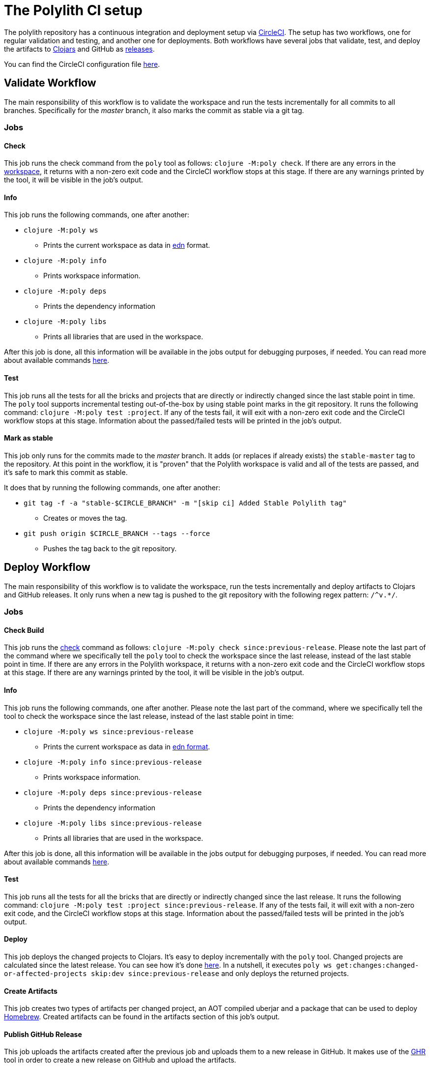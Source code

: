 = The Polylith CI setup

The polylith repository has a continuous integration and deployment setup via https://circleci.com[CircleCI].
The setup has two workflows, one for regular validation and testing, and another one for deployments.
Both workflows have several jobs that validate, test, and deploy the artifacts to
https://clojars.org/search?q=polylith[Clojars] and GitHub as https://github.com/polyfy/polylith/releases[releases].

You can find the CircleCI configuration file link:../.circleci/config.yml[here].

== Validate Workflow

The main responsibility of this workflow is to validate the workspace and run the tests incrementally for all commits to all branches.
Specifically for the _master_ branch, it also marks the commit as stable via a git tag.

=== Jobs

==== Check

This job runs the check command from the `poly` tool as follows: `clojure -M:poly check`.
If there are any errors in the xref:workspace.adoc[workspace], it returns with a non-zero exit code and the CircleCI workflow stops at this stage.
If there are any warnings printed by the tool, it will be visible in the job's output.

==== Info

This job runs the following commands, one after another:

* `clojure -M:poly ws`
** Prints the current workspace as data in https://github.com/edn-format/edn[edn] format.
* `clojure -M:poly info`
** Prints workspace information.
* `clojure -M:poly deps`
** Prints the dependency information
* `clojure -M:poly libs`
** Prints all libraries that are used in the workspace.

After this job is done, all this information will be available in the jobs output for debugging purposes, if needed.
You can read more about available commands xref:commands.adoc[here].

==== Test

This job runs all the tests for all the bricks and projects that are directly or indirectly changed since the last stable point in time.
The `poly` tool supports incremental testing out-of-the-box by using stable point marks in the git repository.
It runs the following command: `clojure -M:poly test :project`.
If any of the tests fail, it will exit with a non-zero exit code and the CircleCI workflow stops at this stage.
Information about the passed/failed tests will be printed in the job's output.

==== Mark as stable

This job only runs for the commits made to the _master_ branch.
It adds (or replaces if already exists) the `stable-master` tag to the repository.
At this point in the workflow, it is "proven" that the Polylith workspace is valid and all of the tests are passed,
and it's safe to mark this commit as stable.

It does that by running the following commands, one after another:

* `git tag -f -a &quot;stable-$CIRCLE_BRANCH&quot; -m &quot;[skip ci] Added Stable Polylith tag&quot;`
** Creates or moves the tag.
* `git push origin $CIRCLE_BRANCH --tags --force`
** Pushes the tag back to the git repository.

== Deploy Workflow

The main responsibility of this workflow is to validate the workspace,
run the tests incrementally and deploy artifacts to Clojars and GitHub releases.
It only runs when a new tag is pushed to the git repository with the following regex pattern: `/^v.*/`.

=== Jobs

==== Check Build

This job runs the xref:commands.adoc#check[check] command as follows: `clojure -M:poly check since:previous-release`.
Please note the last part of the command where we specifically tell the `poly` tool to check the workspace
since the last release, instead of the last stable point in time. If there are any errors in the Polylith workspace,
it returns with a non-zero exit code and the CircleCI workflow stops at this stage.
If there are any warnings printed by the tool, it will be visible in the job's output.

==== Info

This job runs the following commands, one after another.
Please note the last part of the command, where we specifically tell the tool to check the workspace
since the last release, instead of the last stable point in time:

* `clojure -M:poly ws since:previous-release`
** Prints the current workspace as data in https://github.com/edn-format/edn[edn format].
* `clojure -M:poly info since:previous-release`
** Prints workspace information.
* `clojure -M:poly deps since:previous-release`
** Prints the dependency information
* `clojure -M:poly libs since:previous-release`
** Prints all libraries that are used in the workspace.

After this job is done, all this information will be available in the jobs output for debugging purposes, if needed.
You can read more about available commands xref:commands.adoc[here].

==== Test

This job runs all the tests for all the bricks that are directly or indirectly changed since the last release.
It runs the following command: `clojure -M:poly test :project since:previous-release`.
If any of the tests fail, it will exit with a non-zero exit code, and the CircleCI workflow stops at this stage.
Information about the passed/failed tests will be printed in the job's output.

==== Deploy

This job deploys the changed projects to Clojars. It's easy to deploy incrementally with the `poly` tool.
Changed projects are calculated since the latest release.
You can see how it's done https://github.com/polyfy/polylith/blob/master/build.clj[here].
In a nutshell, it executes `poly ws get:changes:changed-or-affected-projects skip:dev since:previous-release`
and only deploys the returned projects.

==== Create Artifacts

This job creates two types of artifacts per changed project, an AOT compiled uberjar and a package that can be used to deploy https://brew.sh[Homebrew].
Created artifacts can be found in the artifacts section of this job's output.

==== Publish GitHub Release

This job uploads the artifacts created after the previous job and uploads them to a new release in GitHub.
It makes use of the https://github.com/tcnksm/ghr[GHR] tool in order to create a new release on GitHub and upload the artifacts.

